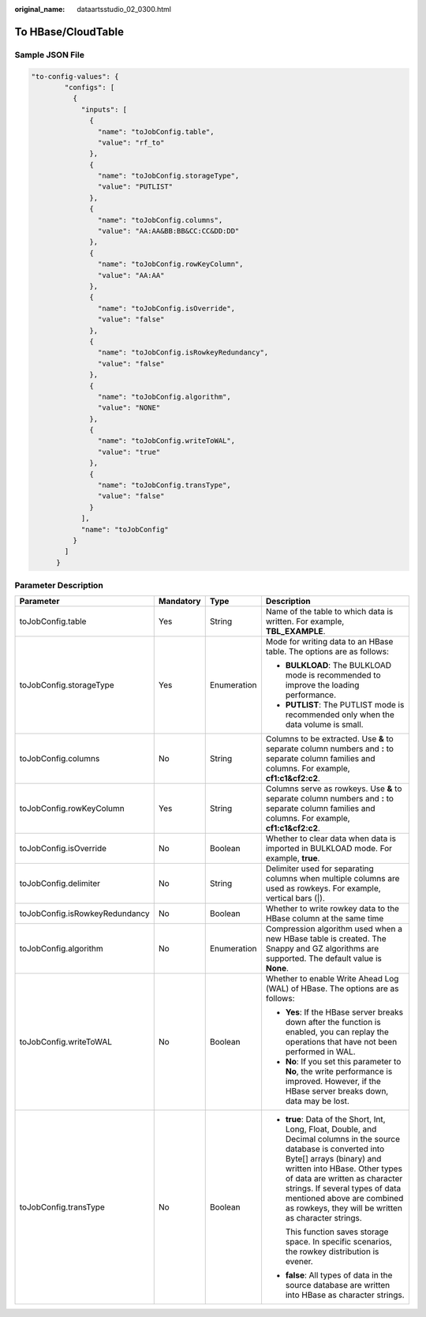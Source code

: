 :original_name: dataartsstudio_02_0300.html

.. _dataartsstudio_02_0300:

To HBase/CloudTable
===================

Sample JSON File
----------------

.. code-block::

   "to-config-values": {
           "configs": [
             {
               "inputs": [
                 {
                   "name": "toJobConfig.table",
                   "value": "rf_to"
                 },
                 {
                   "name": "toJobConfig.storageType",
                   "value": "PUTLIST"
                 },
                 {
                   "name": "toJobConfig.columns",
                   "value": "AA:AA&BB:BB&CC:CC&DD:DD"
                 },
                 {
                   "name": "toJobConfig.rowKeyColumn",
                   "value": "AA:AA"
                 },
                 {
                   "name": "toJobConfig.isOverride",
                   "value": "false"
                 },
                 {
                   "name": "toJobConfig.isRowkeyRedundancy",
                   "value": "false"
                 },
                 {
                   "name": "toJobConfig.algorithm",
                   "value": "NONE"
                 },
                 {
                   "name": "toJobConfig.writeToWAL",
                   "value": "true"
                 },
                 {
                   "name": "toJobConfig.transType",
                   "value": "false"
                 }
               ],
               "name": "toJobConfig"
             }
           ]
         }

Parameter Description
---------------------

+--------------------------------+-----------------+-----------------+------------------------------------------------------------------------------------------------------------------------------------------------------------------------------------------------------------------------------------------------------------------------------------------------------------------------------------------+
| Parameter                      | Mandatory       | Type            | Description                                                                                                                                                                                                                                                                                                                              |
+================================+=================+=================+==========================================================================================================================================================================================================================================================================================================================================+
| toJobConfig.table              | Yes             | String          | Name of the table to which data is written. For example, **TBL_EXAMPLE**.                                                                                                                                                                                                                                                                |
+--------------------------------+-----------------+-----------------+------------------------------------------------------------------------------------------------------------------------------------------------------------------------------------------------------------------------------------------------------------------------------------------------------------------------------------------+
| toJobConfig.storageType        | Yes             | Enumeration     | Mode for writing data to an HBase table. The options are as follows:                                                                                                                                                                                                                                                                     |
|                                |                 |                 |                                                                                                                                                                                                                                                                                                                                          |
|                                |                 |                 | -  **BULKLOAD**: The BULKLOAD mode is recommended to improve the loading performance.                                                                                                                                                                                                                                                    |
|                                |                 |                 | -  **PUTLIST**: The PUTLIST mode is recommended only when the data volume is small.                                                                                                                                                                                                                                                      |
+--------------------------------+-----------------+-----------------+------------------------------------------------------------------------------------------------------------------------------------------------------------------------------------------------------------------------------------------------------------------------------------------------------------------------------------------+
| toJobConfig.columns            | No              | String          | Columns to be extracted. Use **&** to separate column numbers and **:** to separate column families and columns. For example, **cf1:c1&cf2:c2**.                                                                                                                                                                                         |
+--------------------------------+-----------------+-----------------+------------------------------------------------------------------------------------------------------------------------------------------------------------------------------------------------------------------------------------------------------------------------------------------------------------------------------------------+
| toJobConfig.rowKeyColumn       | Yes             | String          | Columns serve as rowkeys. Use **&** to separate column numbers and **:** to separate column families and columns. For example, **cf1:c1&cf2:c2**.                                                                                                                                                                                        |
+--------------------------------+-----------------+-----------------+------------------------------------------------------------------------------------------------------------------------------------------------------------------------------------------------------------------------------------------------------------------------------------------------------------------------------------------+
| toJobConfig.isOverride         | No              | Boolean         | Whether to clear data when data is imported in BULKLOAD mode. For example, **true**.                                                                                                                                                                                                                                                     |
+--------------------------------+-----------------+-----------------+------------------------------------------------------------------------------------------------------------------------------------------------------------------------------------------------------------------------------------------------------------------------------------------------------------------------------------------+
| toJobConfig.delimiter          | No              | String          | Delimiter used for separating columns when multiple columns are used as rowkeys. For example, vertical bars (|).                                                                                                                                                                                                                         |
+--------------------------------+-----------------+-----------------+------------------------------------------------------------------------------------------------------------------------------------------------------------------------------------------------------------------------------------------------------------------------------------------------------------------------------------------+
| toJobConfig.isRowkeyRedundancy | No              | Boolean         | Whether to write rowkey data to the HBase column at the same time                                                                                                                                                                                                                                                                        |
+--------------------------------+-----------------+-----------------+------------------------------------------------------------------------------------------------------------------------------------------------------------------------------------------------------------------------------------------------------------------------------------------------------------------------------------------+
| toJobConfig.algorithm          | No              | Enumeration     | Compression algorithm used when a new HBase table is created. The Snappy and GZ algorithms are supported. The default value is **None**.                                                                                                                                                                                                 |
+--------------------------------+-----------------+-----------------+------------------------------------------------------------------------------------------------------------------------------------------------------------------------------------------------------------------------------------------------------------------------------------------------------------------------------------------+
| toJobConfig.writeToWAL         | No              | Boolean         | Whether to enable Write Ahead Log (WAL) of HBase. The options are as follows:                                                                                                                                                                                                                                                            |
|                                |                 |                 |                                                                                                                                                                                                                                                                                                                                          |
|                                |                 |                 | -  **Yes**: If the HBase server breaks down after the function is enabled, you can replay the operations that have not been performed in WAL.                                                                                                                                                                                            |
|                                |                 |                 | -  **No**: If you set this parameter to **No**, the write performance is improved. However, if the HBase server breaks down, data may be lost.                                                                                                                                                                                           |
+--------------------------------+-----------------+-----------------+------------------------------------------------------------------------------------------------------------------------------------------------------------------------------------------------------------------------------------------------------------------------------------------------------------------------------------------+
| toJobConfig.transType          | No              | Boolean         | -  **true**: Data of the Short, Int, Long, Float, Double, and Decimal columns in the source database is converted into Byte[] arrays (binary) and written into HBase. Other types of data are written as character strings. If several types of data mentioned above are combined as rowkeys, they will be written as character strings. |
|                                |                 |                 |                                                                                                                                                                                                                                                                                                                                          |
|                                |                 |                 |    This function saves storage space. In specific scenarios, the rowkey distribution is evener.                                                                                                                                                                                                                                          |
|                                |                 |                 |                                                                                                                                                                                                                                                                                                                                          |
|                                |                 |                 | -  **false**: All types of data in the source database are written into HBase as character strings.                                                                                                                                                                                                                                      |
+--------------------------------+-----------------+-----------------+------------------------------------------------------------------------------------------------------------------------------------------------------------------------------------------------------------------------------------------------------------------------------------------------------------------------------------------+
